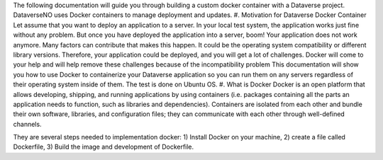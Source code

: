 The following documentation will guide you through building a custom docker container with a Dataverse project. DataverseNO uses Docker containers to manage deployment and updates.
#. Motivation for Dataverse Docker Container
Let assume that you want to deploy an application to a server. In your local test system, the application works just fine without any problem. But once you have deployed the application into a server, boom! Your application does not work anymore.
Many factors can contribute that makes this happen. It could be the operating system compatibility or different library versions. Therefore, your application could be deployed, and you will get a lot of challenges. Docker will come to your help and will help remove these challenges because of the incompatibility problem 
This documentation will show you how to use Docker to containerize your Dataverse application so you can run them on any servers regardless of their operating system inside of them. The test is done on Ubuntu OS.
#. What is Docker
Docker is an open platform that allows developing, shipping, and running applications by using containers (i.e. packages containing all the parts an application needs to function, such as libraries and dependencies). Containers are isolated from each other and bundle their own software, libraries, and configuration files; they can communicate with each other through well-defined channels.

They are several steps needed to implementation docker: 1) Install Docker on your machine, 2) create a file called Dockerfile, 3) Build the image and development of Dockerfile. 
